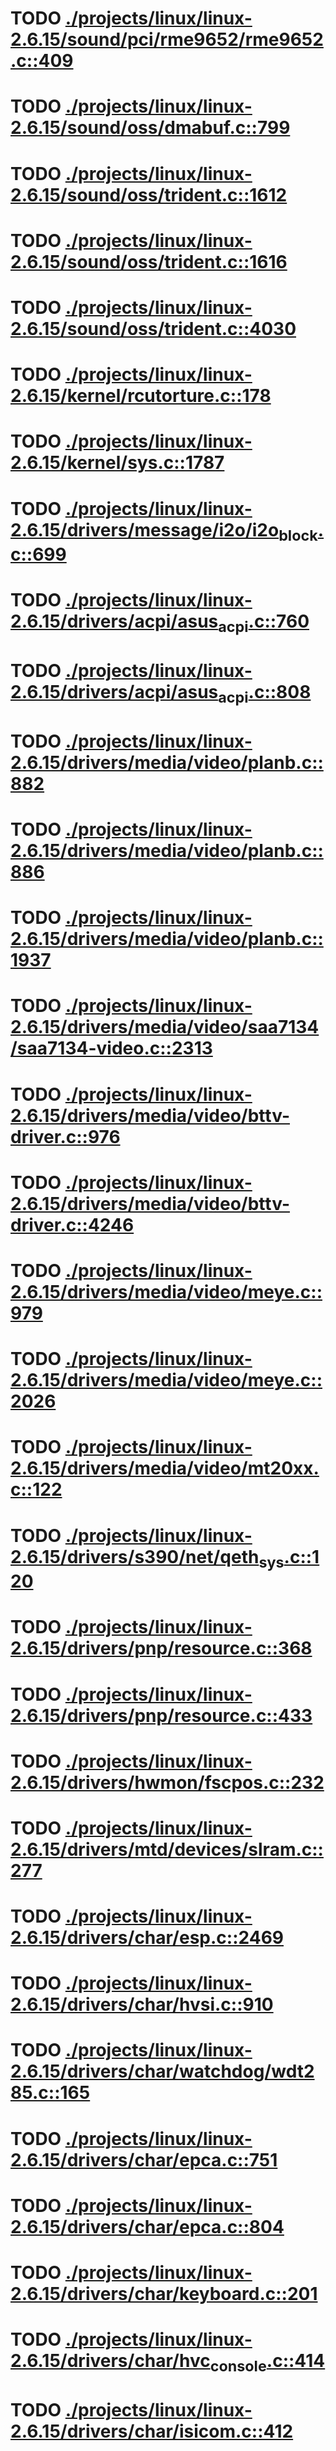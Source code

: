 * TODO [[view:./projects/linux/linux-2.6.15/sound/pci/rme9652/rme9652.c::face=ovl-face1::linb=409::colb=6::cole=12][ ./projects/linux/linux-2.6.15/sound/pci/rme9652/rme9652.c::409]]
* TODO [[view:./projects/linux/linux-2.6.15/sound/oss/dmabuf.c::face=ovl-face1::linb=799::colb=5::cole=16][ ./projects/linux/linux-2.6.15/sound/oss/dmabuf.c::799]]
* TODO [[view:./projects/linux/linux-2.6.15/sound/oss/trident.c::face=ovl-face1::linb=1612::colb=9::cole=38][ ./projects/linux/linux-2.6.15/sound/oss/trident.c::1612]]
* TODO [[view:./projects/linux/linux-2.6.15/sound/oss/trident.c::face=ovl-face1::linb=1616::colb=10::cole=44][ ./projects/linux/linux-2.6.15/sound/oss/trident.c::1616]]
* TODO [[view:./projects/linux/linux-2.6.15/sound/oss/trident.c::face=ovl-face1::linb=4030::colb=5::cole=10][ ./projects/linux/linux-2.6.15/sound/oss/trident.c::4030]]
* TODO [[view:./projects/linux/linux-2.6.15/kernel/rcutorture.c::face=ovl-face1::linb=178::colb=5::cole=22][ ./projects/linux/linux-2.6.15/kernel/rcutorture.c::178]]
* TODO [[view:./projects/linux/linux-2.6.15/kernel/sys.c::face=ovl-face1::linb=1787::colb=7::cole=11][ ./projects/linux/linux-2.6.15/kernel/sys.c::1787]]
* TODO [[view:./projects/linux/linux-2.6.15/drivers/message/i2o/i2o_block.c::face=ovl-face1::linb=699::colb=6::cole=9][ ./projects/linux/linux-2.6.15/drivers/message/i2o/i2o_block.c::699]]
* TODO [[view:./projects/linux/linux-2.6.15/drivers/acpi/asus_acpi.c::face=ovl-face1::linb=760::colb=12::cole=17][ ./projects/linux/linux-2.6.15/drivers/acpi/asus_acpi.c::760]]
* TODO [[view:./projects/linux/linux-2.6.15/drivers/acpi/asus_acpi.c::face=ovl-face1::linb=808::colb=10::cole=15][ ./projects/linux/linux-2.6.15/drivers/acpi/asus_acpi.c::808]]
* TODO [[view:./projects/linux/linux-2.6.15/drivers/media/video/planb.c::face=ovl-face1::linb=882::colb=31::cole=33][ ./projects/linux/linux-2.6.15/drivers/media/video/planb.c::882]]
* TODO [[view:./projects/linux/linux-2.6.15/drivers/media/video/planb.c::face=ovl-face1::linb=886::colb=4::cole=14][ ./projects/linux/linux-2.6.15/drivers/media/video/planb.c::886]]
* TODO [[view:./projects/linux/linux-2.6.15/drivers/media/video/planb.c::face=ovl-face1::linb=1937::colb=6::cole=16][ ./projects/linux/linux-2.6.15/drivers/media/video/planb.c::1937]]
* TODO [[view:./projects/linux/linux-2.6.15/drivers/media/video/saa7134/saa7134-video.c::face=ovl-face1::linb=2313::colb=5::cole=13][ ./projects/linux/linux-2.6.15/drivers/media/video/saa7134/saa7134-video.c::2313]]
* TODO [[view:./projects/linux/linux-2.6.15/drivers/media/video/bttv-driver.c::face=ovl-face1::linb=976::colb=5::cole=9][ ./projects/linux/linux-2.6.15/drivers/media/video/bttv-driver.c::976]]
* TODO [[view:./projects/linux/linux-2.6.15/drivers/media/video/bttv-driver.c::face=ovl-face1::linb=4246::colb=5::cole=13][ ./projects/linux/linux-2.6.15/drivers/media/video/bttv-driver.c::4246]]
* TODO [[view:./projects/linux/linux-2.6.15/drivers/media/video/meye.c::face=ovl-face1::linb=979::colb=31::cole=40][ ./projects/linux/linux-2.6.15/drivers/media/video/meye.c::979]]
* TODO [[view:./projects/linux/linux-2.6.15/drivers/media/video/meye.c::face=ovl-face1::linb=2026::colb=5::cole=13][ ./projects/linux/linux-2.6.15/drivers/media/video/meye.c::2026]]
* TODO [[view:./projects/linux/linux-2.6.15/drivers/media/video/mt20xx.c::face=ovl-face1::linb=122::colb=4::cole=8][ ./projects/linux/linux-2.6.15/drivers/media/video/mt20xx.c::122]]
* TODO [[view:./projects/linux/linux-2.6.15/drivers/s390/net/qeth_sys.c::face=ovl-face1::linb=120::colb=6::cole=12][ ./projects/linux/linux-2.6.15/drivers/s390/net/qeth_sys.c::120]]
* TODO [[view:./projects/linux/linux-2.6.15/drivers/pnp/resource.c::face=ovl-face1::linb=368::colb=5::cole=9][ ./projects/linux/linux-2.6.15/drivers/pnp/resource.c::368]]
* TODO [[view:./projects/linux/linux-2.6.15/drivers/pnp/resource.c::face=ovl-face1::linb=433::colb=5::cole=9][ ./projects/linux/linux-2.6.15/drivers/pnp/resource.c::433]]
* TODO [[view:./projects/linux/linux-2.6.15/drivers/hwmon/fscpos.c::face=ovl-face1::linb=232::colb=5::cole=6][ ./projects/linux/linux-2.6.15/drivers/hwmon/fscpos.c::232]]
* TODO [[view:./projects/linux/linux-2.6.15/drivers/mtd/devices/slram.c::face=ovl-face1::linb=277::colb=6::cole=14][ ./projects/linux/linux-2.6.15/drivers/mtd/devices/slram.c::277]]
* TODO [[view:./projects/linux/linux-2.6.15/drivers/char/esp.c::face=ovl-face1::linb=2469::colb=6::cole=16][ ./projects/linux/linux-2.6.15/drivers/char/esp.c::2469]]
* TODO [[view:./projects/linux/linux-2.6.15/drivers/char/hvsi.c::face=ovl-face1::linb=910::colb=12::cole=21][ ./projects/linux/linux-2.6.15/drivers/char/hvsi.c::910]]
* TODO [[view:./projects/linux/linux-2.6.15/drivers/char/watchdog/wdt285.c::face=ovl-face1::linb=165::colb=6::cole=16][ ./projects/linux/linux-2.6.15/drivers/char/watchdog/wdt285.c::165]]
* TODO [[view:./projects/linux/linux-2.6.15/drivers/char/epca.c::face=ovl-face1::linb=751::colb=6::cole=32][ ./projects/linux/linux-2.6.15/drivers/char/epca.c::751]]
* TODO [[view:./projects/linux/linux-2.6.15/drivers/char/epca.c::face=ovl-face1::linb=804::colb=6::cole=32][ ./projects/linux/linux-2.6.15/drivers/char/epca.c::804]]
* TODO [[view:./projects/linux/linux-2.6.15/drivers/char/keyboard.c::face=ovl-face1::linb=201::colb=5::cole=12][ ./projects/linux/linux-2.6.15/drivers/char/keyboard.c::201]]
* TODO [[view:./projects/linux/linux-2.6.15/drivers/char/hvc_console.c::face=ovl-face1::linb=414::colb=6::cole=15][ ./projects/linux/linux-2.6.15/drivers/char/hvc_console.c::414]]
* TODO [[view:./projects/linux/linux-2.6.15/drivers/char/isicom.c::face=ovl-face1::linb=412::colb=4::cole=8][ ./projects/linux/linux-2.6.15/drivers/char/isicom.c::412]]
* TODO [[view:./projects/linux/linux-2.6.15/drivers/char/isicom.c::face=ovl-face1::linb=1213::colb=5::cole=9][ ./projects/linux/linux-2.6.15/drivers/char/isicom.c::1213]]
* TODO [[view:./projects/linux/linux-2.6.15/drivers/char/dsp56k.c::face=ovl-face1::linb=400::colb=19::cole=22][ ./projects/linux/linux-2.6.15/drivers/char/dsp56k.c::400]]
* TODO [[view:./projects/linux/linux-2.6.15/drivers/char/hvcs.c::face=ovl-face1::linb=1115::colb=12::cole=29][ ./projects/linux/linux-2.6.15/drivers/char/hvcs.c::1115]]
* TODO [[view:./projects/linux/linux-2.6.15/drivers/scsi/osst.c::face=ovl-face1::linb=5100::colb=6::cole=9][ ./projects/linux/linux-2.6.15/drivers/scsi/osst.c::5100]]
* TODO [[view:./projects/linux/linux-2.6.15/drivers/atm/fore200e.c::face=ovl-face1::linb=1061::colb=6::cole=19][ ./projects/linux/linux-2.6.15/drivers/atm/fore200e.c::1061]]
* TODO [[view:./projects/linux/linux-2.6.15/drivers/isdn/hisax/st5481_usb.c::face=ovl-face1::linb=601::colb=6::cole=18][ ./projects/linux/linux-2.6.15/drivers/isdn/hisax/st5481_usb.c::601]]
* TODO [[view:./projects/linux/linux-2.6.15/drivers/ieee1394/dv1394.c::face=ovl-face1::linb=932::colb=31::cole=44][ ./projects/linux/linux-2.6.15/drivers/ieee1394/dv1394.c::932]]
* TODO [[view:./projects/linux/linux-2.6.15/drivers/ieee1394/video1394.c::face=ovl-face1::linb=944::colb=7::cole=15][ ./projects/linux/linux-2.6.15/drivers/ieee1394/video1394.c::944]]
* TODO [[view:./projects/linux/linux-2.6.15/drivers/ieee1394/video1394.c::face=ovl-face1::linb=1009::colb=7::cole=15][ ./projects/linux/linux-2.6.15/drivers/ieee1394/video1394.c::1009]]
* TODO [[view:./projects/linux/linux-2.6.15/drivers/ieee1394/video1394.c::face=ovl-face1::linb=1081::colb=7::cole=15][ ./projects/linux/linux-2.6.15/drivers/ieee1394/video1394.c::1081]]
* TODO [[view:./projects/linux/linux-2.6.15/drivers/ieee1394/video1394.c::face=ovl-face1::linb=1183::colb=7::cole=15][ ./projects/linux/linux-2.6.15/drivers/ieee1394/video1394.c::1183]]
* TODO [[view:./projects/linux/linux-2.6.15/drivers/net/wan/sdla_chdlc.c::face=ovl-face1::linb=4322::colb=5::cole=20][ ./projects/linux/linux-2.6.15/drivers/net/wan/sdla_chdlc.c::4322]]
* TODO [[view:./projects/linux/linux-2.6.15/drivers/net/wireless/hermes.c::face=ovl-face1::linb=500::colb=7::cole=14][ ./projects/linux/linux-2.6.15/drivers/net/wireless/hermes.c::500]]
* TODO [[view:./projects/linux/linux-2.6.15/drivers/telephony/ixj.c::face=ovl-face1::linb=6581::colb=5::cole=8][ ./projects/linux/linux-2.6.15/drivers/telephony/ixj.c::6581]]
* TODO [[view:./projects/linux/linux-2.6.15/drivers/telephony/ixj.c::face=ovl-face1::linb=6616::colb=5::cole=8][ ./projects/linux/linux-2.6.15/drivers/telephony/ixj.c::6616]]
* TODO [[view:./projects/linux/linux-2.6.15/drivers/telephony/ixj.c::face=ovl-face1::linb=6628::colb=5::cole=8][ ./projects/linux/linux-2.6.15/drivers/telephony/ixj.c::6628]]
* TODO [[view:./projects/linux/linux-2.6.15/drivers/usb/misc/usbtest.c::face=ovl-face1::linb=215::colb=5::cole=10][ ./projects/linux/linux-2.6.15/drivers/usb/misc/usbtest.c::215]]
* TODO [[view:./projects/linux/linux-2.6.15/drivers/usb/misc/usbtest.c::face=ovl-face1::linb=1292::colb=6::cole=12][ ./projects/linux/linux-2.6.15/drivers/usb/misc/usbtest.c::1292]]
* TODO [[view:./projects/linux/linux-2.6.15/drivers/usb/misc/usbtest.c::face=ovl-face1::linb=1307::colb=5::cole=11][ ./projects/linux/linux-2.6.15/drivers/usb/misc/usbtest.c::1307]]
* TODO [[view:./projects/linux/linux-2.6.15/drivers/usb/misc/usbtest.c::face=ovl-face1::linb=1522::colb=31::cole=44][ ./projects/linux/linux-2.6.15/drivers/usb/misc/usbtest.c::1522]]
* TODO [[view:./projects/linux/linux-2.6.15/drivers/usb/host/ehci-dbg.c::face=ovl-face1::linb=417::colb=6::cole=10][ ./projects/linux/linux-2.6.15/drivers/usb/host/ehci-dbg.c::417]]
* TODO [[view:./projects/linux/linux-2.6.15/drivers/usb/host/ehci-dbg.c::face=ovl-face1::linb=428::colb=5::cole=9][ ./projects/linux/linux-2.6.15/drivers/usb/host/ehci-dbg.c::428]]
* TODO [[view:./projects/linux/linux-2.6.15/drivers/usb/host/ehci-dbg.c::face=ovl-face1::linb=417::colb=6::cole=10][ ./projects/linux/linux-2.6.15/drivers/usb/host/ehci-dbg.c::417]]
* TODO [[view:./projects/linux/linux-2.6.15/drivers/usb/host/ehci-dbg.c::face=ovl-face1::linb=428::colb=5::cole=9][ ./projects/linux/linux-2.6.15/drivers/usb/host/ehci-dbg.c::428]]
* TODO [[view:./projects/linux/linux-2.6.15/drivers/usb/input/hiddev.c::face=ovl-face1::linb=404::colb=6::cole=9][ ./projects/linux/linux-2.6.15/drivers/usb/input/hiddev.c::404]]
* TODO [[view:./projects/linux/linux-2.6.15/fs/binfmt_elf.c::face=ovl-face1::linb=1326::colb=21::cole=22][ ./projects/linux/linux-2.6.15/fs/binfmt_elf.c::1326]]
* TODO [[view:./projects/linux/linux-2.6.15/net/wanrouter/wanmain.c::face=ovl-face1::linb=511::colb=34::cole=49][ ./projects/linux/linux-2.6.15/net/wanrouter/wanmain.c::511]]
* TODO [[view:./projects/linux/linux-2.6.15/net/ipv6/netfilter/nf_conntrack_proto_icmpv6.c::face=ovl-face1::linb=182::colb=6::cole=15][ ./projects/linux/linux-2.6.15/net/ipv6/netfilter/nf_conntrack_proto_icmpv6.c::182]]
* TODO [[view:./projects/linux/linux-2.6.15/net/ipv6/netfilter/nf_conntrack_l3proto_ipv6.c::face=ovl-face1::linb=194::colb=6::cole=13][ ./projects/linux/linux-2.6.15/net/ipv6/netfilter/nf_conntrack_l3proto_ipv6.c::194]]
* TODO [[view:./projects/linux/linux-2.6.15/net/sched/pedit.c::face=ovl-face1::linb=174::colb=7::cole=15][ ./projects/linux/linux-2.6.15/net/sched/pedit.c::174]]
* TODO [[view:./projects/linux/linux-2.6.15/net/decnet/dn_table.c::face=ovl-face1::linb=255::colb=21::cole=45][ ./projects/linux/linux-2.6.15/net/decnet/dn_table.c::255]]
* TODO [[view:./projects/linux/linux-2.6.15/net/decnet/dn_fib.c::face=ovl-face1::linb=164::colb=6::cole=30][ ./projects/linux/linux-2.6.15/net/decnet/dn_fib.c::164]]
* TODO [[view:./projects/linux/linux-2.6.15/net/decnet/dn_fib.c::face=ovl-face1::linb=180::colb=21::cole=45][ ./projects/linux/linux-2.6.15/net/decnet/dn_fib.c::180]]
* TODO [[view:./projects/linux/linux-2.6.15/net/irda/ircomm/ircomm_tty.c::face=ovl-face1::linb=376::colb=6::cole=10][ ./projects/linux/linux-2.6.15/net/irda/ircomm/ircomm_tty.c::376]]
* TODO [[view:./projects/linux/linux-2.6.15/net/bridge/br_stp_if.c::face=ovl-face1::linb=161::colb=6::cole=48][ ./projects/linux/linux-2.6.15/net/bridge/br_stp_if.c::161]]
* TODO [[view:./projects/linux/linux-2.6.15/net/ipv4/netfilter/ip_conntrack_irc.c::face=ovl-face1::linb=257::colb=5::cole=16][ ./projects/linux/linux-2.6.15/net/ipv4/netfilter/ip_conntrack_irc.c::257]]
* TODO [[view:./projects/linux/linux-2.6.15/arch/m68k/apollo/dn_ints.c::face=ovl-face1::linb=48::colb=6::cole=9][ ./projects/linux/linux-2.6.15/arch/m68k/apollo/dn_ints.c::48]]
* TODO [[view:./projects/linux/linux-2.6.15/arch/m68k/apollo/dn_ints.c::face=ovl-face1::linb=74::colb=6::cole=9][ ./projects/linux/linux-2.6.15/arch/m68k/apollo/dn_ints.c::74]]
* TODO [[view:./projects/linux/linux-2.6.15/arch/sh/boards/harp/irq.c::face=ovl-face1::linb=58::colb=5::cole=8][ ./projects/linux/linux-2.6.15/arch/sh/boards/harp/irq.c::58]]
* TODO [[view:./projects/linux/linux-2.6.15/arch/sh/boards/harp/irq.c::face=ovl-face1::linb=87::colb=5::cole=8][ ./projects/linux/linux-2.6.15/arch/sh/boards/harp/irq.c::87]]
* TODO [[view:./projects/linux/linux-2.6.15/arch/sh/boards/overdrive/irq.c::face=ovl-face1::linb=105::colb=5::cole=8][ ./projects/linux/linux-2.6.15/arch/sh/boards/overdrive/irq.c::105]]
* TODO [[view:./projects/linux/linux-2.6.15/arch/sh/boards/overdrive/irq.c::face=ovl-face1::linb=129::colb=5::cole=8][ ./projects/linux/linux-2.6.15/arch/sh/boards/overdrive/irq.c::129]]
* TODO [[view:./projects/linux/linux-2.6.15/arch/powerpc/kernel/../../../fs/binfmt_elf.c::face=ovl-face1::linb=1326::colb=21::cole=22][ ./projects/linux/linux-2.6.15/arch/powerpc/kernel/../../../fs/binfmt_elf.c::1326]]
* TODO [[view:./projects/linux/linux-2.6.15/arch/s390/kernel/../../../fs/binfmt_elf.c::face=ovl-face1::linb=1326::colb=21::cole=22][ ./projects/linux/linux-2.6.15/arch/s390/kernel/../../../fs/binfmt_elf.c::1326]]
* TODO [[view:./projects/linux/linux-2.6.15/arch/s390/appldata/appldata_base.c::face=ovl-face1::linb=523::colb=3::cole=12][ ./projects/linux/linux-2.6.15/arch/s390/appldata/appldata_base.c::523]]
* TODO [[view:./projects/linux/linux-2.6.15/arch/mips/au1000/common/usbdev.c::face=ovl-face1::linb=1521::colb=7::cole=16][ ./projects/linux/linux-2.6.15/arch/mips/au1000/common/usbdev.c::1521]]
* TODO [[view:./projects/linux/linux-2.6.15/arch/mips/au1000/common/usbdev.c::face=ovl-face1::linb=1532::colb=7::cole=17][ ./projects/linux/linux-2.6.15/arch/mips/au1000/common/usbdev.c::1532]]
* TODO [[view:./projects/linux/linux-2.6.15/arch/mips/kernel/../../../fs/binfmt_elf.c::face=ovl-face1::linb=1326::colb=21::cole=22][ ./projects/linux/linux-2.6.15/arch/mips/kernel/../../../fs/binfmt_elf.c::1326]]
* TODO [[view:./projects/linux/linux-2.6.15/arch/mips/kernel/../../../fs/binfmt_elf.c::face=ovl-face1::linb=1326::colb=21::cole=22][ ./projects/linux/linux-2.6.15/arch/mips/kernel/../../../fs/binfmt_elf.c::1326]]
* TODO [[view:./projects/linux/linux-2.6.15/arch/mips/kernel/irixelf.c::face=ovl-face1::linb=555::colb=5::cole=6][ ./projects/linux/linux-2.6.15/arch/mips/kernel/irixelf.c::555]]
* TODO [[view:./projects/linux/linux-2.6.15/arch/mips/kernel/vpe.c::face=ovl-face1::linb=912::colb=5::cole=59][ ./projects/linux/linux-2.6.15/arch/mips/kernel/vpe.c::912]]
* TODO [[view:./projects/linux/linux-2.6.15/arch/mips/vr41xx/common/irq.c::face=ovl-face1::linb=78::colb=6::cole=9][ ./projects/linux/linux-2.6.15/arch/mips/vr41xx/common/irq.c::78]]
* TODO [[view:./projects/linux/linux-2.6.15/arch/sparc64/kernel/../../../fs/binfmt_elf.c::face=ovl-face1::linb=1326::colb=21::cole=22][ ./projects/linux/linux-2.6.15/arch/sparc64/kernel/../../../fs/binfmt_elf.c::1326]]
* TODO [[view:./projects/linux/linux-2.6.15/arch/x86_64/ia32/../../../fs/binfmt_elf.c::face=ovl-face1::linb=1326::colb=21::cole=22][ ./projects/linux/linux-2.6.15/arch/x86_64/ia32/../../../fs/binfmt_elf.c::1326]]
* TODO [[view:./projects/linux/linux-2.6.15/arch/ia64/ia32/../../../fs/binfmt_elf.c::face=ovl-face1::linb=1326::colb=21::cole=22][ ./projects/linux/linux-2.6.15/arch/ia64/ia32/../../../fs/binfmt_elf.c::1326]]
* TODO [[view:./projects/linux/linux-2.6.15/arch/cris/arch-v10/kernel/dma.c::face=ovl-face1::linb=28::colb=6::cole=11][ ./projects/linux/linux-2.6.15/arch/cris/arch-v10/kernel/dma.c::28]]
* TODO [[view:./projects/linux/linux-2.6.15/arch/cris/arch-v10/kernel/dma.c::face=ovl-face1::linb=217::colb=6::cole=11][ ./projects/linux/linux-2.6.15/arch/cris/arch-v10/kernel/dma.c::217]]
* TODO [[view:./projects/linux/linux-2.6.15/arch/h8300/platform/h8s/ints.c::face=ovl-face1::linb=156::colb=5::cole=8][ ./projects/linux/linux-2.6.15/arch/h8300/platform/h8s/ints.c::156]]
* TODO [[view:./projects/linux/linux-2.6.15/arch/h8300/kernel/ints.c::face=ovl-face1::linb=135::colb=5::cole=8][ ./projects/linux/linux-2.6.15/arch/h8300/kernel/ints.c::135]]
* TODO [[view:./projects/linux/linux-2.6.15/arch/m32r/kernel/ptrace.c::face=ovl-face1::linb=98::colb=19::cole=22][ ./projects/linux/linux-2.6.15/arch/m32r/kernel/ptrace.c::98]]
* TODO [[view:./projects/linux/linux-2.6.15/arch/m32r/kernel/ptrace.c::face=ovl-face1::linb=160::colb=18::cole=21][ ./projects/linux/linux-2.6.15/arch/m32r/kernel/ptrace.c::160]]
* TODO [[view:./projects/linux/linux-2.6.15/arch/m68knommu/platform/5307/ints.c::face=ovl-face1::linb=109::colb=5::cole=8][ ./projects/linux/linux-2.6.15/arch/m68knommu/platform/5307/ints.c::109]]
* TODO [[view:./projects/linux/linux-2.6.15/arch/parisc/kernel/../../../fs/binfmt_elf.c::face=ovl-face1::linb=1326::colb=21::cole=22][ ./projects/linux/linux-2.6.15/arch/parisc/kernel/../../../fs/binfmt_elf.c::1326]]
